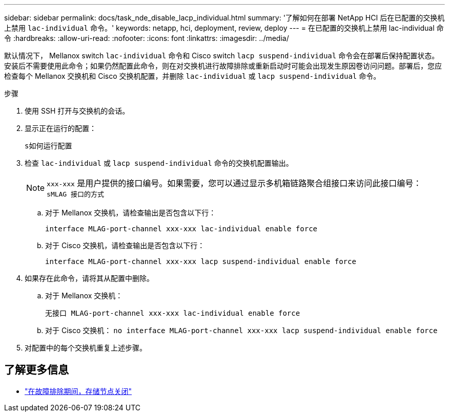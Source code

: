---
sidebar: sidebar 
permalink: docs/task_nde_disable_lacp_individual.html 
summary: '了解如何在部署 NetApp HCI 后在已配置的交换机上禁用 `lac-individual` 命令。' 
keywords: netapp, hci, deployment, review, deploy 
---
= 在已配置的交换机上禁用 lac-individual 命令
:hardbreaks:
:allow-uri-read: 
:nofooter: 
:icons: font
:linkattrs: 
:imagesdir: ../media/


[role="lead"]
默认情况下， Mellanox switch `lac-individual` 命令和 Cisco switch `lacp suspend-individual` 命令会在部署后保持配置状态。安装后不需要使用此命令；如果仍然配置此命令，则在对交换机进行故障排除或重新启动时可能会出现发生原因卷访问问题。部署后，您应检查每个 Mellanox 交换机和 Cisco 交换机配置，并删除 `lac-individual` 或 `lacp suspend-individual` 命令。

.步骤
. 使用 SSH 打开与交换机的会话。
. 显示正在运行的配置：
+
`s如何运行配置`

. 检查 `lac-individual` 或 `lacp suspend-individual` 命令的交换机配置输出。
+

NOTE: `xxx-xxx` 是用户提供的接口编号。如果需要，您可以通过显示多机箱链路聚合组接口来访问此接口编号： `sMLAG 接口的方式`

+
.. 对于 Mellanox 交换机，请检查输出是否包含以下行：
+
`interface MLAG-port-channel xxx-xxx lac-individual enable force`

.. 对于 Cisco 交换机，请检查输出是否包含以下行：
+
`interface MLAG-port-channel xxx-xxx lacp suspend-individual enable force`



. 如果存在此命令，请将其从配置中删除。
+
.. 对于 Mellanox 交换机：
+
`无接口 MLAG-port-channel xxx-xxx lac-individual enable force`

.. 对于 Cisco 交换机： `no interface MLAG-port-channel xxx-xxx lacp suspend-individual enable force`


. 对配置中的每个交换机重复上述步骤。


[discrete]
== 了解更多信息

* https://kb.netapp.com/Advice_and_Troubleshooting/Flash_Storage/SF_Series/SolidFire_Bond10G_goes_down_when_flapping_an_interface_during_troubleshooting["在故障排除期间，存储节点关闭"^]

